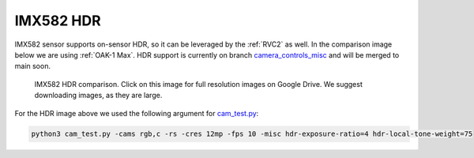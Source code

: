 IMX582 HDR
**********

IMX582 sensor supports on-sensor HDR, so it can be leveraged by the :ref:`RVC2` as well. In the comparison image below we are using :ref:`OAK-1 Max`.
HDR support is currently on branch `camera_controls_misc <https://github.com/luxonis/depthai-python/tree/camera_controls_misc>`__ and will be merged to main soon.

.. figure:: https://user-images.githubusercontent.com/18037362/242872521-32395b7b-7e8a-4948-9887-1d1deb3774e8.png
  :target: https://drive.google.com/drive/folders/1obG97Ipb9swnyaFJwBw8LqitwsrtQ38n?usp=share_link

  IMX582 HDR comparison. Click on this image for full resolution images on Google Drive. We suggest downloading
  images, as they are large.

For the HDR image above we used the following argument for `cam_test.py <https://github.com/luxonis/depthai-python/blob/main/utilities/cam_test.py>`__:


.. code-block:: bash

    python3 cam_test.py -cams rgb,c -rs -cres 12mp -fps 10 -misc hdr-exposure-ratio=4 hdr-local-tone-weight=75